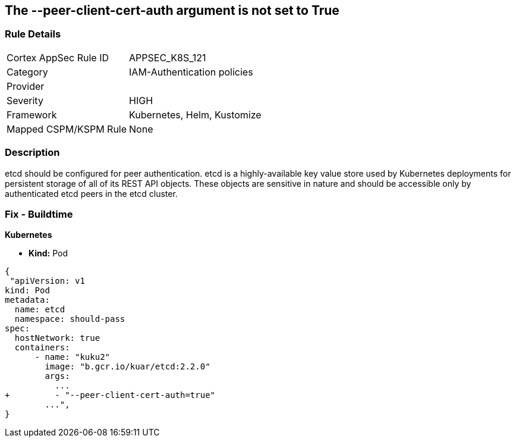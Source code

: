 == The --peer-client-cert-auth argument is not set to True
// '--peer-client-cert-auth' argument not set to True

=== Rule Details

[cols="1,3"]
|===
|Cortex AppSec Rule ID |APPSEC_K8S_121
|Category |IAM-Authentication policies
|Provider |
|Severity |HIGH
|Framework |Kubernetes, Helm, Kustomize
|Mapped CSPM/KSPM Rule |None
|===


=== Description 


etcd should be configured for peer authentication.
etcd is a highly-available key value store used by Kubernetes deployments for persistent storage of all of its REST API objects.
These objects are sensitive in nature and should be accessible only by authenticated etcd peers in the etcd cluster.

=== Fix - Buildtime


*Kubernetes* 


* *Kind:* Pod


[source,go]
----
{
 "apiVersion: v1
kind: Pod
metadata:
  name: etcd
  namespace: should-pass
spec:
  hostNetwork: true
  containers:
      - name: "kuku2"
        image: "b.gcr.io/kuar/etcd:2.2.0"
        args:
          ...
+         - "--peer-client-cert-auth=true"
        ...",
}
----

